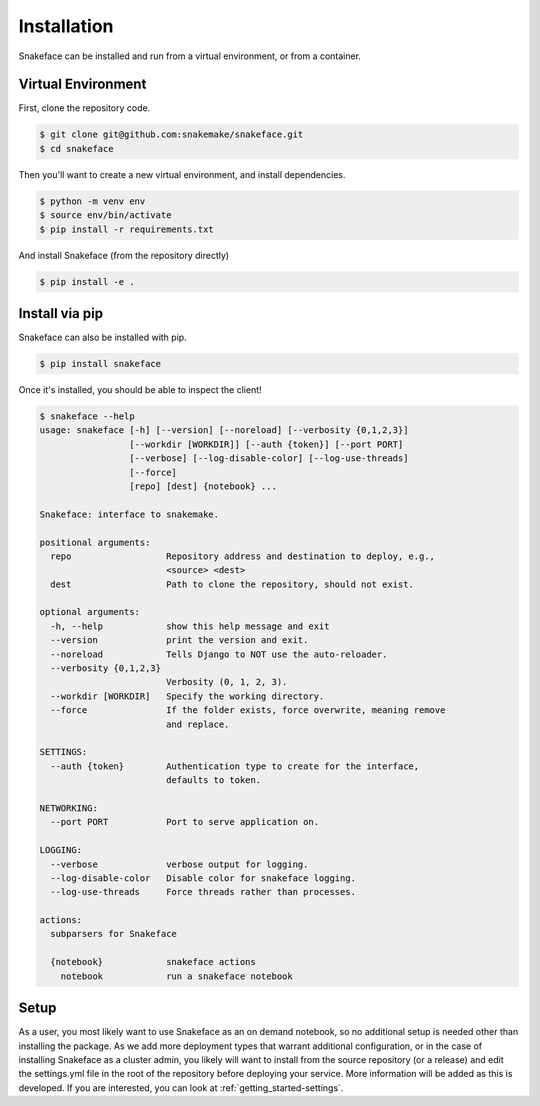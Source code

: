 .. _getting_started-installation:

============
Installation
============

Snakeface can be installed and run from a virtual environment, or from a container.


Virtual Environment
===================

First, clone the repository code.

.. code:: console

    $ git clone git@github.com:snakemake/snakeface.git
    $ cd snakeface


Then you'll want to create a new virtual environment, and install dependencies.

.. code:: console

    $ python -m venv env
    $ source env/bin/activate
    $ pip install -r requirements.txt


And install Snakeface (from the repository directly)

.. code:: console
 
    $ pip install -e .


Install via pip
===============

Snakeface can also be installed with pip.

.. code:: console

    $ pip install snakeface


Once it's installed, you should be able to inspect the client!


.. code:: console

    $ snakeface --help
    usage: snakeface [-h] [--version] [--noreload] [--verbosity {0,1,2,3}]
                     [--workdir [WORKDIR]] [--auth {token}] [--port PORT]
                     [--verbose] [--log-disable-color] [--log-use-threads]
                     [--force]
                     [repo] [dest] {notebook} ...

    Snakeface: interface to snakemake.

    positional arguments:
      repo                  Repository address and destination to deploy, e.g.,
                            <source> <dest>
      dest                  Path to clone the repository, should not exist.

    optional arguments:
      -h, --help            show this help message and exit
      --version             print the version and exit.
      --noreload            Tells Django to NOT use the auto-reloader.
      --verbosity {0,1,2,3}
                            Verbosity (0, 1, 2, 3).
      --workdir [WORKDIR]   Specify the working directory.
      --force               If the folder exists, force overwrite, meaning remove
                            and replace.

    SETTINGS:
      --auth {token}        Authentication type to create for the interface,
                            defaults to token.

    NETWORKING:
      --port PORT           Port to serve application on.

    LOGGING:
      --verbose             verbose output for logging.
      --log-disable-color   Disable color for snakeface logging.
      --log-use-threads     Force threads rather than processes.

    actions:
      subparsers for Snakeface

      {notebook}            snakeface actions
        notebook            run a snakeface notebook


Setup
=====

As a user, you most likely want to use Snakeface as an on demand notebook, so no additional
setup is needed other than installing the package. As we add more deployment types that
warrant additional configuration, or in the case of installing Snakeface as a cluster admin,
you likely will want to install from the source repository (or a release) and 
edit the settings.yml file in the root of the repository before deploying your service.
More information will be added as this is developed. If you are interested, you can
look at :ref:`getting_started-settings`.

